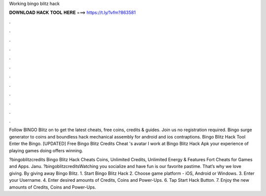 Working bingo blitz hack



𝐃𝐎𝐖𝐍𝐋𝐎𝐀𝐃 𝐇𝐀𝐂𝐊 𝐓𝐎𝐎𝐋 𝐇𝐄𝐑𝐄 ===> https://t.ly/1vfm?863581



.



.



.



.



.



.



.



.



.



.



.



.

Follow BINGO Blitz on  to get the latest cheats, free coins, credits & guides. Join us no registration required. Bingo surge generator to coins and boundless hack mechanical assembly for android and ios contraptions. Bingo Blitz Hack Tool Enter the Bingo. [UPDATED] Free Bingo Blitz Credits Cheat 's avatar I work at Bingo Blitz Hack Apk your experience of playing games doing offers winning.

?bingoblitzcredits Bingo Blitz Hack Cheats Coins, Unlimited Credits, Unlimited Energy & Features Fort Cheats for Games and Apps. Janu. ?bingoblitzcreditsWatching you socialize and have fun is our favorite pastime. That’s why we love giving. By giving away Bingo Blitz. 1. Start Bingo Blitz Hack 2. Choose game platform - iOS, Android or Windows. 3. Enter your Username. 4. Enter desired amounts of Credits, Coins and Power-Ups. 6. Tap Start Hack Button. 7. Enjoy the new amounts of Credits, Coins and Power-Ups.
